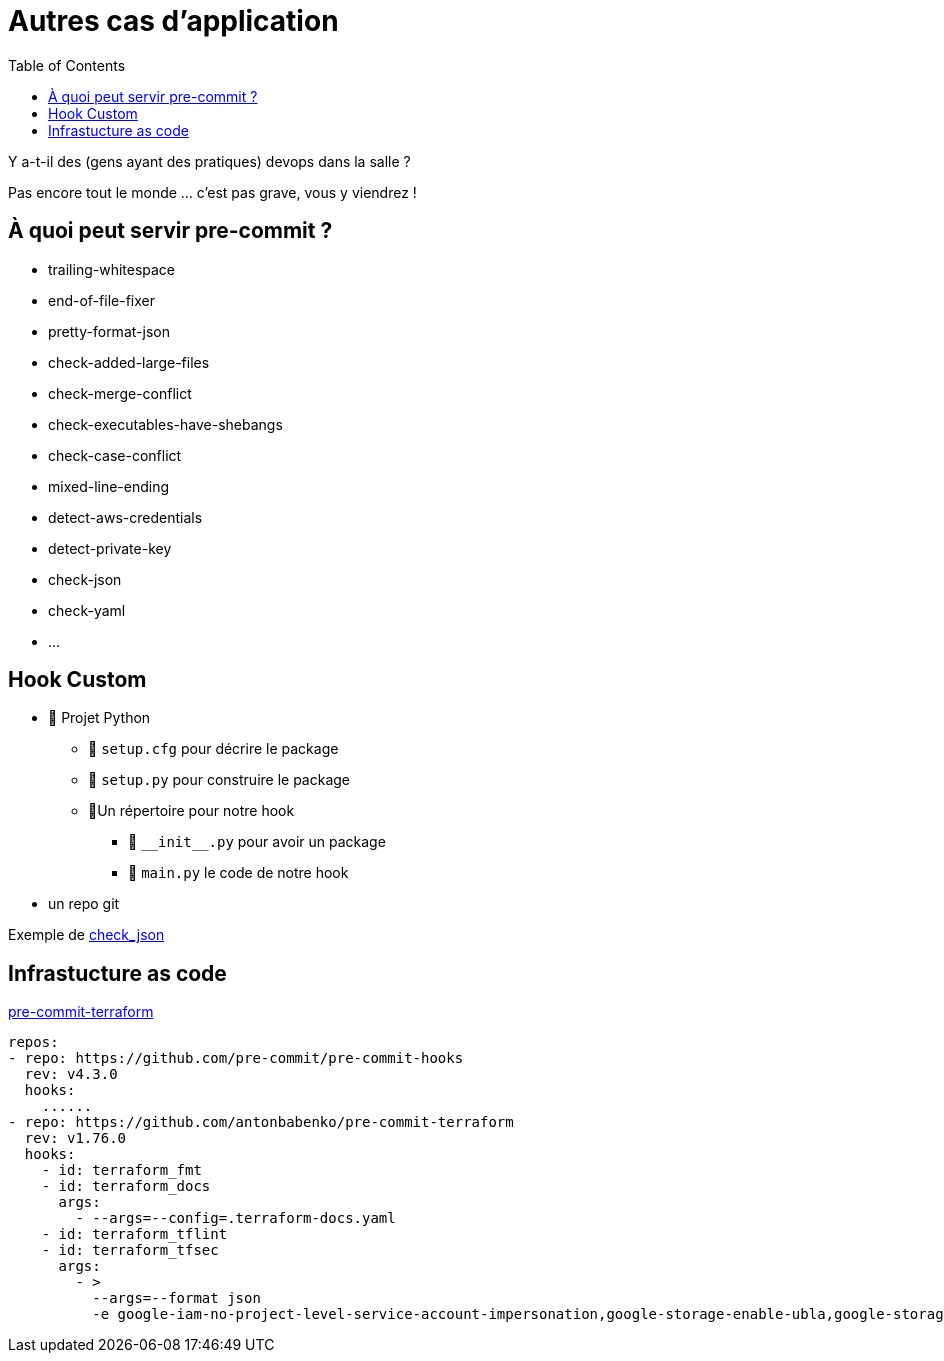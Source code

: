 :toc:

= Autres cas d'application

Y a-t-il des (gens ayant des pratiques) devops dans la salle ?

[.notes]
--
Pas encore tout le monde ... c'est pas grave, vous y viendrez !
--

[.columns]
== À quoi peut servir pre-commit ?

[.column]
--
* trailing-whitespace
* end-of-file-fixer
* pretty-format-json
* check-added-large-files
* check-merge-conflict
* check-executables-have-shebangs
--

[.column]
--
* check-case-conflict
* mixed-line-ending
* detect-aws-credentials
* detect-private-key
* check-json
* check-yaml
* ...
--

== Hook Custom

* 📁 Projet Python
** 📄 `setup.cfg` pour décrire le package
** 📄 `setup.py` pour construire le package
** 📁Un répertoire pour notre hook
*** 📄 `$$__init__$$.py` pour avoir un package
*** 📄 `main.py` le code de notre hook
* un repo git

Exemple de https://github.com/pre-commit/pre-commit-hooks/blob/main/pre_commit_hooks/check_json.py[check_json,window=_blank]



== Infrastucture as code

https://github.com/antonbabenko/pre-commit-terraform[pre-commit-terraform]

[source,yaml]
--
repos:
- repo: https://github.com/pre-commit/pre-commit-hooks
  rev: v4.3.0
  hooks:
    ......
- repo: https://github.com/antonbabenko/pre-commit-terraform
  rev: v1.76.0
  hooks:
    - id: terraform_fmt
    - id: terraform_docs
      args:
        - --args=--config=.terraform-docs.yaml
    - id: terraform_tflint
    - id: terraform_tfsec
      args:
        - >
          --args=--format json
          -e google-iam-no-project-level-service-account-impersonation,google-storage-enable-ubla,google-storage-bucket-encryption-customer-key,google-dns-enable-dnssec

--
